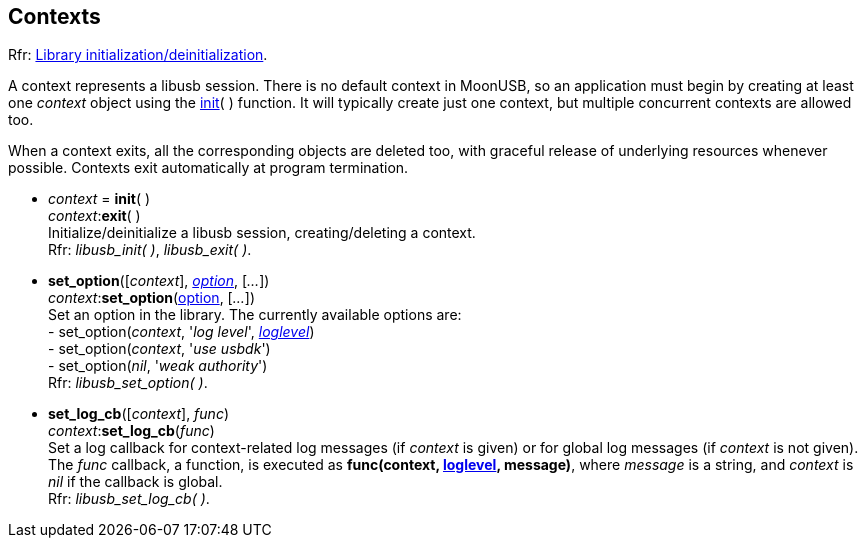 
[[context]]
== Contexts

[small]#Rfr: link:++http://libusb.sourceforge.net/api-1.0/group__libusb__lib.html++[Library initialization/deinitialization].#

A context represents a libusb session. 
There is no default context in MoonUSB, so an application must begin by creating at least
one _context_ object using the <<init, init>>( ) function.
It will typically create just one context, but multiple concurrent contexts are allowed too.

When a context exits, all the corresponding objects are deleted too, with graceful release
of underlying resources whenever possible. Contexts exit automatically at program termination.

[[init]]
* _context_ = *init*( ) +
 _context_++:++*exit*( ) +
[small]#Initialize/deinitialize a libusb session, creating/deleting a context. +
Rfr: _libusb_init( )_, _libusb_exit( )_.#

[[set_option]]
* *set_option*([_context_], <<option, _option_>>, [_..._]) +
 _context_++:++*set_option*(<<option, option>>, [_..._]) +
[small]#Set an option in the library. The currently available options are: +
pass:[-] set_option(_context_, '_log level_', <<loglevel, _loglevel_>>) +
pass:[-] set_option(_context_, '_use usbdk_') +
pass:[-] set_option(_nil_, '_weak authority_') +
Rfr: _libusb_set_option( )_.#

[[set_log_cb]]
* *set_log_cb*([_context_], _func_) +
 _context_++:++*set_log_cb*(_func_) +
[small]#Set a log callback for context-related log messages (if _context_ is given) or for
global log messages (if _context_ is not given). +
The _func_ callback, a function, is executed as *func(context, <<loglevel, loglevel>>, message)*, where
_message_ is a string, and _context_ is _nil_ if the callback is global. +
Rfr: _libusb_set_log_cb( )_.#


